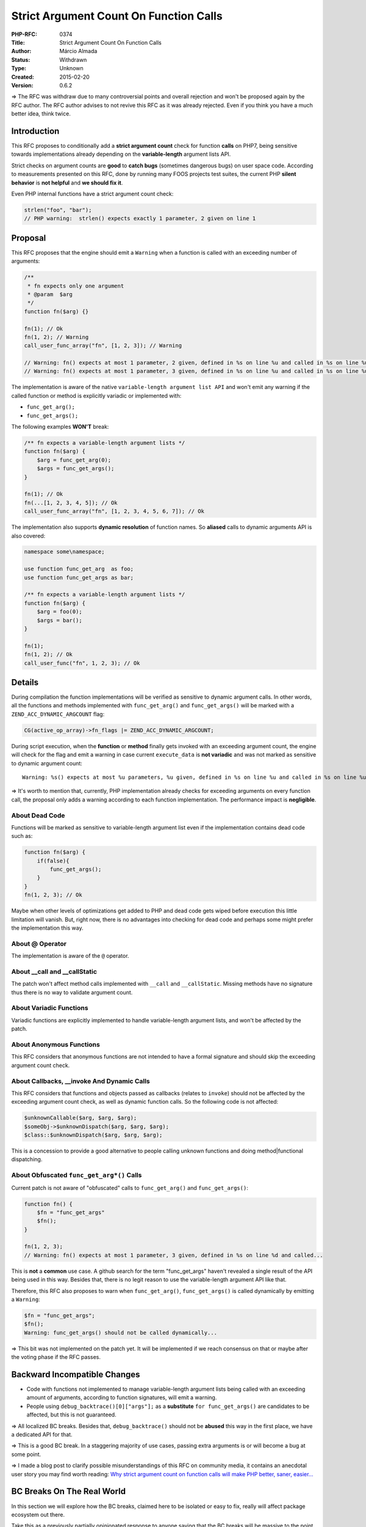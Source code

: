 Strict Argument Count On Function Calls
=======================================

:PHP-RFC: 0374
:Title: Strict Argument Count On Function Calls
:Author: Márcio Almada
:Status: Withdrawn
:Type: Unknown
:Created: 2015-02-20
:Version: 0.6.2

=> The RFC was withdraw due to many controversial points and overall
rejection and won't be proposed again by the RFC author. The RFC author
advises to not revive this RFC as it was already rejected. Even if you
think you have a much better idea, think twice.

Introduction
------------

This RFC proposes to conditionally add a **strict argument count** check
for function **calls** on PHP7, being sensitive towards implementations
already depending on the **variable-length** argument lists API.

Strict checks on argument counts are **good** to **catch bugs**
(sometimes dangerous bugs) on user space code. According to measurements
presented on this RFC, done by running many FOOS projects test suites,
the current PHP **silent behavior** is **not helpful** and **we should
fix it**.

Even PHP internal functions have a strict argument count check:

.. code:: php

   strlen("foo", "bar");
   // PHP warning:  strlen() expects exactly 1 parameter, 2 given on line 1

Proposal
--------

This RFC proposes that the engine should emit a ``Warning`` when a
function is called with an exceeding number of arguments:

.. code:: php

   /**
    * fn expects only one argument
    * @param  $arg
    */
   function fn($arg) {}

   fn(1); // Ok
   fn(1, 2); // Warning
   call_user_func_array("fn", [1, 2, 3]); // Warning

   // Warning: fn() expects at most 1 parameter, 2 given, defined in %s on line %u and called in %s on line %u
   // Warning: fn() expects at most 1 parameter, 3 given, defined in %s on line %u and called in %s on line %u

The implementation is aware of the native
``variable-length argument list API`` and won't emit any warning if the
called function or method is explicitly variadic or implemented with:

-  ``func_get_arg();``
-  ``func_get_args();``

The following examples **WON'T** break:

.. code:: php

   /** fn expects a variable-length argument lists */
   function fn($arg) {
       $arg = func_get_arg(0);
       $args = func_get_args();
   }

   fn(1); // Ok
   fn(...[1, 2, 3, 4, 5]); // Ok
   call_user_func_array("fn", [1, 2, 3, 4, 5, 6, 7]); // Ok

The implementation also supports **dynamic resolution** of function
names. So **aliased** calls to dynamic arguments API is also covered:

.. code:: php

   namespace some\namespace;

   use function func_get_arg  as foo;
   use function func_get_args as bar;

   /** fn expects a variable-length argument lists */
   function fn($arg) {
       $arg = foo(0);
       $args = bar();
   }

   fn(1);
   fn(1, 2); // Ok
   call_user_func("fn", 1, 2, 3); // Ok

Details
-------

During compilation the function implementations will be verified as
sensitive to dynamic argument calls. In other words, all the functions
and methods implemented with ``func_get_arg()`` and ``func_get_args()``
will be marked with a ``ZEND_ACC_DYNAMIC_ARGCOUNT`` flag:

.. code:: c

   CG(active_op_array)->fn_flags |= ZEND_ACC_DYNAMIC_ARGCOUNT;

During script execution, when the **function** or **method** finally
gets invoked with an exceeding argument count, the engine will check for
the flag and emit a warning in case current ``execute_data`` is **not
variadic** and was not marked as sensitive to dynamic argument count:

::

   Warning: %s() expects at most %u parameters, %u given, defined in %s on line %u and called in %s on line %u

=> It's worth to mention that, currently, PHP implementation already
checks for exceeding arguments on every function call, the proposal only
adds a warning according to each function implementation. The
performance impact is **negligible**.

About Dead Code
~~~~~~~~~~~~~~~

Functions will be marked as sensitive to variable-length argument list
even if the implementation contains dead code such as:

.. code:: php

   function fn($arg) {
       if(false){
           func_get_args();
       }
   }
   fn(1, 2, 3); // Ok

Maybe when other levels of optimizations get added to PHP and dead code
gets wiped before execution this little limitation will vanish. But,
right now, there is no advantages into checking for dead code and
perhaps some might prefer the implementation this way.

About @ Operator
~~~~~~~~~~~~~~~~

The implementation is aware of the ``@`` operator.

About \__call and \__callStatic
~~~~~~~~~~~~~~~~~~~~~~~~~~~~~~~

The patch won't affect method calls implemented with ``__call`` and
``__callStatic``. Missing methods have no signature thus there is no way
to validate argument count.

About Variadic Functions
~~~~~~~~~~~~~~~~~~~~~~~~

Variadic functions are explicitly implemented to handle variable-length
argument lists, and won't be affected by the patch.

About Anonymous Functions
~~~~~~~~~~~~~~~~~~~~~~~~~

This RFC considers that anonymous functions are not intended to have a
formal signature and should skip the exceeding argument count check.

About Callbacks, \__invoke And Dynamic Calls
~~~~~~~~~~~~~~~~~~~~~~~~~~~~~~~~~~~~~~~~~~~~

This RFC considers that functions and objects passed as callbacks
(relates to ``invoke``) should not be affected by the exceeding argument
count check, as well as dynamic function calls. So the following code is
not affected:

.. code:: php

   $unknownCallable($arg, $arg, $arg);
   $someObj->$unknownDispatch($arg, $arg, $arg);
   $class::$unknownDispatch($arg, $arg, $arg);

This is a concession to provide a good alternative to people calling
unknown functions and doing method|functional dispatching.

About Obfuscated ``func_get_arg*()`` Calls
~~~~~~~~~~~~~~~~~~~~~~~~~~~~~~~~~~~~~~~~~~

Current patch is not aware of "obfuscated" calls to ``func_get_arg()``
and ``func_get_args()``:

.. code:: php

   function fn() {
       $fn = "func_get_args"
       $fn();
   }

   fn(1, 2, 3);
   // Warning: fn() expects at most 1 parameter, 3 given, defined in %s on line %d and called...

This is **not** a **common** use case. A github search for the term
"func_get_args" haven't revealed a single result of the API being used
in this way. Besides that, there is no legit reason to use the
variable-length argument API like that.

Therefore, this RFC also proposes to warn when ``func_get_arg()``,
``func_get_args()`` is called dynamically by emitting a ``Warning``:

.. code:: php

   $fn = "func_get_args";
   $fn();
   Warning: func_get_args() should not be called dynamically...

=> This bit was not implemented on the patch yet. It will be implemented
if we reach consensus on that or maybe after the voting phase if the RFC
passes.

Backward Incompatible Changes
-----------------------------

-  Code with functions not implemented to manage variable-length
   argument lists being called with an exceeding amount of arguments,
   according to function signatures, will emit a warning.

-  People using ``debug_backtrace()[0]["args"];`` as a **substitute**
   ``for func_get_args()`` are candidates to be affected, but this is
   not guaranteed.

=> All localized BC breaks. Besides that, ``debug_backtrace()`` should
not be **abused** this way in the first place, we have a dedicated API
for that.

=> This is a good BC break. In a staggering majority of use cases,
passing extra arguments is or will become a bug at some point.

=> I made a blog post to clarify possible misunderstandings of this RFC
on community media, it contains an anecdotal user story you may find
worth reading: `Why strict argument count on function calls will make
PHP better, saner,
easier… <https://medium.com/@marcioalmada/why-strict-arg-count-on-function-calls-will-make-php-better-saner-easier-cc360bf7c7da>`__

BC Breaks On The Real World
---------------------------

In this section we will explore how the BC breaks, claimed here to be
isolated or easy to fix, really will affect package ecosystem out there.

Take this as a previously partially opinionated response to anyone
saying that the BC breaks will be massive to the point of disproving the
usefulness of what's being proposed by this RFC.

The proposed patch has been tested against many widely used packages.
Some important packages displayed warnings regarding the strict argument
count check. This is a list of the packages and how they were easily
fixed.

PHPUnit
~~~~~~~

This was the first package I had to test, for obvious reason.
**PHPUnit** seems to be passing a wrong argument count in a single place
and this produced a good amount of warnings while running tests suites,
but all of them had the same common causes:

::

   SebastianBergmann\Comparator\ScalarComparator::assertEquals() expects at most 5 parameters, 6 given,
   defined in %s/sebastian/comparator/src/ScalarComparator.php on line 89 and called in %s

   PHPUnit_Framework_MockObject_Generator::getObjectForTrait() expects at most 6 parameters, 7 given, defined in
   %s/phpunit/phpunit-mock-objects/src/Framework/MockObject$Generator.php on line 442 and called in %s

This is how the ``assertEquals`` method was
`defined <https://github.com/sebastianbergmann/comparator/blob/master/src/ScalarComparator.php#L56>`__,
with **5** arguments:

.. code:: php

   function assertEquals($expected, $actual, $delta = 0.0, $canonicalize = false, $ignoreCase = false) {

This is how the method was
`called <https://github.com/sebastianbergmann/comparator/blob/master/src/ArrayComparator.php#L80>`__,
with **6** arguments:

.. code:: php

   $comparator->assertEquals($value, $actual[$key], $delta, $canonicalize, $ignoreCase, $processed);

If you care to analyze the
`context <https://github.com/sebastianbergmann/comparator/blob/master/src/ArrayComparator.php#L52-L80>`__,
you will notice that the ``$processed`` argument is declared as a
reference on the caller's scope and while being passed to the
``ScalarComparator::assertEquals`` method it's being completely ignored!
This is probably not the intended behavior (possibly a bug). The other
warning was also caused by a obvious mistake.

It would take less than 4 minutes to fix this and get **PHPUnit** ready
for PHP7, in case the proposal is accepted. It's worth to say that
**PHPUnit** has a big code base (counting all the dependencies) and only
**2** warnings related to this RFC were emitted, according to the test
suite coverage.

Synfony Packages
~~~~~~~~~~~~~~~~

With such a big codebase, many warnings were expected. But no big issues
found! Only a few warnings to fix:

Symfony/Yaml
^^^^^^^^^^^^

::

   Warning: Symfony\Component\Yaml\Parser::isStringUnIndentedCollectionItem() expects 0 parameters, 1 given,
   defined in vendor/symfony/yaml/Symfony/Component/Yaml/Parser.php on line 668 and called in
   ~/.composer/vendor/symfony/yaml/Symfony/Component/Yaml/Parser.php on line 332

This is the method signature:

.. code:: php

   /**
    * Returns true if the string is un-indented collection item
    *
    * @return bool    Returns true if the string is un-indented collection item, false otherwise
    */
   private function isStringUnIndentedCollectionItem()
   {
       return (0 === strpos($this->currentLine, '- '));
   }

This is how the method is being called all over the place inside the
package:

.. code:: php

   $unindentedEmbedBlock = $this->isStringUnIndentedCollectionItem($this->currentLine);

Looks like some parameter was removed during some refactory but, since
PHP doesn't warn about argument lists going out of bounds, the residual
parameters were not removed. This one took me ~4 minutes to fix.

Symfony/Process
^^^^^^^^^^^^^^^

This caused many warnings on many other components test suites not
listed here, but it was a one liner fix. The warning:

::

   Symfony\Component\Process\Pipes\UnixPipes::getDescriptors() expects 0 parameters, 1 given, defined in
   %s/Symfony/Component/Process/Pipes/UnixPipes.php on line 53
   and called on %s/Symfony/Component/Process/Process.php

This is how the method was
`defined <https://github.com/symfony/symfony/blob/2.7/src/Symfony/Component/Process/Pipes/UnixPipes.php#L53>`__,
with no arguments:

.. code:: php

   /**
    * {@inheritdoc}
    */
   public function getDescriptors() {

This is how the method was
`called <https://github.com/symfony/symfony/blob/2.7/src/Symfony/Component/Process/Process.php#L1277>`__,
with one argument:

.. code:: php

   $descriptors = $this->processPipes->getDescriptors($this->outputDisabled);

Synfony has very high quality packages we all rely on a daily basis, but
this clearly was a mistake that could have been avoided if PHP was
helping instead of hiding the problems.

All Other Symfony Components
^^^^^^^^^^^^^^^^^^^^^^^^^^^^

All other components were fine. A good amount of tests of many
components failed or hanged forever for reasons unrelated to the
proposed patch (most likely PHP7 bugs). Which means PHP7 has some
incompatibilities that probably won't be so straightforward to fix, at
least when compared to what's being proposed on this RFC.

Composer
~~~~~~~~

Composer converts all errors to exceptions. That's understandable
because composer is built to be a reliable package manager, hence the
low tolerance for errors. When running composer update:

::

   [ErrorException]                  
   Symfony\Component\Process\Pipes\UnixPipes::getDescriptors() expects 0 parameters, 1 given, defined in
   phar:///usr/local/bin/composer/vendor/symfony/process/Symfony/Component/Process/Pipes/UnixPipes.php
   on line 53 and called...

If you've been reading this RFC with attention you already know that the
cause of this warning **was already covered** a few paragraphs above and
it's a one liner fix on ``Symfony/Process`` component. So, no big deal
with composer too.

Laravel + Components
~~~~~~~~~~~~~~~~~~~~

A few warnings were noticed on ``Laravel/Cache`` and
``Laravel/Validate`` components. All easily fixable. For instance:

::

   Warning: Illuminate\Cache\RedisStore::forever() expects at most 2 parameters, 3 given, defined in %s/Illuminate/Cache/RedisStore.php on line 106
   and called in %s/laravel/tests/Cache/CacheFileStoreTest.php:74

This is how the method was
`implemented <https://github.com/laravel/framework/blob/5.0/src/Illuminate/Cache/RedisStore.php#L106>`__,
with **2** arguments:

.. code:: php

   /**
    * Store an item in the cache indefinitely.
    *
    * @param  string  $key
    * @param  mixed   $value
    * @return void
    */
   public function forever($key, $value) {

This is how the method was
`called <https://github.com/laravel/framework/blob/5.0/tests/Cache/CacheRedisStoreTest.php#L81>`__
on a test case, with **3** arguments:

.. code:: php

   $store->forever('foo', 'Hello World', 60);

Again, this was probably not intended and is most likely to be a
mistake. This could become problematic if, in the future, a new argument
gets introduced on the related method since the test is already silently
passing an extra ``int 60`` value on the method call pointed.

=> The other components had no warnings.

Zend Framework 2 + Components
~~~~~~~~~~~~~~~~~~~~~~~~~~~~~

I really tried to run the test suite but so many things unrelated to
this proposal caused fatal errors:

::

   PHP Fatal error:  Redefinition of parameter $notUsed in %s/zf2/tests/ZendTest/Db/Sql/Platform/IbmDb2/SelectDecoratorTest.php on line 60

After fixing this error, other errors appeared. Hence there is no
numbers for **ZF2**. And it's probably safe to say that the strict
argument count check proposed on this RFC will be the least important
problem during PHP7 migration.

Wordpress
~~~~~~~~~

**Wordpress** test suite is basically composed by integration tests and
a single warning on the code base is usually multiplied by thousands. At
first this might sound scary: running the **Wordpress** test suite
resulted in **4.597** warnings directly related to the proposed RFC.
**But** after some heuristics it was noticeable that the warnings had a
common cause:

I parsed the output file from the test case to detect **repeated
warnings** and the result was a derisive number of **only 27 unique
warnings**. In practice it means that **27** warnings were found, not
**4.597**. You can see the condensed list of unique warnings below:

::

   Warning: wp_maybe_load_widgets() expects 0 parameters, 1 given, defined in %s/wp-includes/functions.php on line 3227 and called in %s/wp-includes/plugin.php on line 496
   Warning: wp_maybe_load_embeds() expects 0 parameters, 1 given, defined in %s/wp-includes/media.php on line 2288 and called in %s/wp-includes/plugin.php on line 496
   Warning: sanitize_comment_cookies() expects 0 parameters, 1 given, defined in %s/wp-includes/comment.php on line 1168 and called in %s/wp-includes/plugin.php on line 496
   Warning: preview_theme() expects 0 parameters, 1 given, defined in %s/wp-includes/theme.php on line 649 and called in %s/wp-includes/plugin.php on line 496
   Warning: create_initial_post_types() expects 0 parameters, 1 given, defined in %s/wp-includes/post.php on line 19 and called in %s/wp-includes/plugin.php on line 496
   Warning: create_initial_taxonomies() expects 0 parameters, 1 given, defined in %s/wp-includes/taxonomy.php on line 21 and called in %s/wp-includes/plugin.php on line 496
   Warning: wp_widgets_init() expects 0 parameters, 1 given, defined in %s/wp-includes/default-widgets.php on line 1440 and called in %s/wp-includes/plugin.php on line 496
   Warning: WP_Widget_Factory::_register_widgets() expects 0 parameters, 1 given, defined in %s/wp-includes/widgets.php on line 582 and called in %s/wp-includes/plugin.php on line 496
   Warning: WP_Http_Streams::test() expects at most 1 parameter, 2 given, defined in %s/wp-includes/class-http.php on line 1245 and called in %s/wp-includes/class-http.php on line 322
   Warning: _show_post_preview() expects 0 parameters, 1 given, defined in %s/wp-includes/revision.php on line 518 and called in %s/wp-includes/plugin.php on line 496
   Warning: _custom_header_background_just_in_time() expects 0 parameters, 1 given, defined in %s/wp-includes/theme.php on line 1646 and called in %s/wp-includes/plugin.php on line 496
   Warning: WP_Http_Curl::test() expects at most 1 parameter, 2 given, defined in %s/wp-includes/class-http.php on line 1624 and called in %s/wp-includes/class-http.php on line 322
   Warning: wp_ob_end_flush_all() expects 0 parameters, 1 given, defined in %s/wp-includes/functions.php on line 3270 and called in %s/wp-includes/plugin.php on line 496
   Warning: twentyfifteen_setup() expects 0 parameters, 1 given, defined in %s/wp-content/themes/twentyfifteen/functions.php on line 54 and called in %s/wp-includes/plugin.php on line 496
   Warning: twentyfifteen_custom_header_setup() expects 0 parameters, 1 given, defined in %s/wp-content/themes/twentyfifteen/inc/custom-header.php on line 15 and called in %s/wp-includes/plugin.php on line 496
   Warning: twentyfifteen_widgets_init() expects 0 parameters, 1 given, defined in %s/wp-content/themes/twentyfifteen/functions.php on line 131 and called in %s/wp-includes/plugin.php on line 496
   Warning: smilies_init() expects 0 parameters, 1 given, defined in %s/wp-includes/functions.php on line 2937 and called in %s/wp-includes/plugin.php on line 496
   Warning: wp_cron() expects 0 parameters, 1 given, defined in %s/wp-includes/cron.php on line 312 and called in %s/wp-includes/plugin.php on line 496
   Warning: wp_schedule_update_checks() expects 0 parameters, 1 given, defined in %s/wp-includes/update.php on line 626 and called in %s/wp-includes/plugin.php on line 496
   Warning: check_theme_switched() expects 0 parameters, 1 given, defined in %s/wp-includes/theme.php on line 1889 and called in %s/wp-includes/plugin.php on line 496
   Warning: WP_Widget_Recent_Posts::flush_widget_cache() expects 0 parameters, 1 given, defined in %s/wp-includes/default-widgets.php on line 790 and called in %s/wp-includes/plugin.php on line 496
   Warning: kses_init() expects 0 parameters, 1 given, defined in %s/wp-includes/kses.php on line 1449 and called in %s/wp-includes/plugin.php on line 496
   Warning: WP_Widget_Recent_Comments::flush_widget_cache() expects 0 parameters, 1 given, defined in %s/wp-includes/default-widgets.php on line 849 and called in %s/wp-includes/plugin.php on line 496
   Warning: __clear_multi_author_cache() expects 0 parameters, 1 given, defined in %s/wp-includes/author-template.php on line 451 and called in %s/wp-includes/plugin.php on line 496
   Warning: wp_timezone_override_offset() expects 0 parameters, 1 given, defined in %s/wp-includes/functions.php on line 3914 and called in %s/wp-includes/plugin.php on line 213
   Warning: twentyfifteen_category_transient_flusher() expects 0 parameters, 1 given, defined in %s/wp-content/themes/twentyfifteen/inc/template-tags.php on line 166 and called in %s/wp-includes/plugin.php on line 496
   Warning: delete_get_calendar_cache() expects 0 parameters, 1 given, defined in %s/wp-includes/general-template.php on line 1758 and called in %s/wp-includes/plugin.php on line 496

After checking case by case among the **27** warnings found, the
conclusion is that **all of them** are a result of **human mistake**
from some code refactory that left function calls with residual
parameters behind. This could be fixed in less than 1 hour.

=> You can see the raw **Wordpress** test output
`here <https://gist.githubusercontent.com/marcioAlmada/959b45aa561503499bc0/raw/strict-argcount-impact-wordpress-raw.txt>`__.

Conclusion
~~~~~~~~~~

During the tests it became **clearly measurable** that the proposed
strict argument count check **won't be an issue**. Actually, it's quite
the opposite. It **will** help to **increase** PHP code **quality** from
PHP7 and forward as all warnings were useful to catch mistakes or even
bugs.

=> Many other packages were tested and resulted in very similar results,
and in the end the ones that presented more issues or unique properties
were listed here. For instance, **Composer** was chosen because it
converts all error levels to exceptions and **Wordpress** was chosen for
having a massive procedural code base and popularity...

Hassle Factor
-------------

So far we've been listing the advantages of this RFC on cases that out
of bounds argument lists are a result of user mistakes. According to
tests, mistakes and bugs represent the unquestionable majority of the
situations.

But there are people exploiting the current PHP silent behavior
intentionally. This section explores the possible drawbacks towards this
group of users and how the warning could be fixed.

"Flexible" Interface Implementations
~~~~~~~~~~~~~~~~~~~~~~~~~~~~~~~~~~~~

Sometimes a package contains an interface that defines some method with
a given number of arguments but later it's noticed that the
implementations of that given interface could benefit from additional
arguments. This usually means that the interface needs to be updated to
fit the new needs but...

To avoid updating the interface and releasing another major version of a
package, some maintainers have been adding extra optional arguments to
the implementations itself. Like what happened with the
``Zend/Validator`` component.

This is how the
`interface <https://github.com/zendframework/zf2/blob/eb5877723db6a5a608945eb638d401588e0f0cb9/library/Zend/Validator/ValidatorInterface.php#L25>`__
looks like:

.. code:: php

   interface ValidatorInterface
   {
       public function isValid($value);
       //...

And this is how the interface was
`implemented <https://github.com/zendframework/zf2/blob/b952b35a18d13e3645adcf5721440cbc446d923d/library/Zend/Validator/Csrf.php#L117>`__
**sometimes**. Notice the additional ``$context`` argument.:

.. code:: php

   class Csrf implements ValidatorInterface
   {
      public function isValid($value, $context = null) {
      //...

This has been considered an acceptable "PHPism" but would now require a
better solution. This was one of the reaction towards the proposal on
`twitter <https://twitter.com/mwop/status/570586161485230081>`__ that
illustrates the situation pretty well:

   Tweet: I'm torn. On the 1 hand, we have a valid use case. On another:
   we should update our interface.

**This is perfectly fixable** though. The options are:

-  Update the bad designed interface and release **minor** and sometimes
   **major** versions while evolving interfaces to accommodate new use
   cases.
-  Convert the offending method call into a dynamic method call as the
   exceeding argument check will not be done for this kind of call.

=> As the author of the RFC I'd say it's not a bad thing. But in
fairness to release managers of PHP packages out there, this should also
be discussed.

Proposed PHP Version(s)
-----------------------

This is proposed for the next PHP x, which at the time of this writing
would be PHP 7.

Vote
----

Vote started on 15th March and ends on 29th March.

Feature
~~~~~~~

As this is a language change, the main voting requires a 2/3 majority to
pass.

Question: Should PHP7 warn about exceeding argument count on function calls?
~~~~~~~~~~~~~~~~~~~~~~~~~~~~~~~~~~~~~~~~~~~~~~~~~~~~~~~~~~~~~~~~~~~~~~~~~~~~

Voting Choices
^^^^^^^^^^^^^^

-  Yes
-  No

Error Level
~~~~~~~~~~~

This is a secondary voting to decide what error level should be emitted:
``E_WARNING`` or ``E_NOTICE``. A ``50% + 1`` majority is required. In
the event of a tie the RFC author will take the final decision.

Question: What's the error level that should be emitted?
~~~~~~~~~~~~~~~~~~~~~~~~~~~~~~~~~~~~~~~~~~~~~~~~~~~~~~~~

.. _voting-choices-1:

Voting Choices
^^^^^^^^^^^^^^

-  E_WARNING
-  E_NOTICE

Patch
-----

#. Pull request is at\ https://github.com/php/php-src/pull/1108

=> Some unrelated tests broke because the new emitted warning evidenced
bugs on them. These tests were fixed without prejudice to the test
suite.

Rejected Features
-----------------

-  Dynamic calls to ``func_get_arg*`` won't fatal anymore, the proposal
   now generates a warning.
-  ``E_DEPRECATE`` option was removed because it implies future changes
   and if somebody is willing to push for that, another RFC should be
   created.
-  ``E_STRICT`` option was removed so we don't conflict conceptually
   with the `Reclassify
   E_STRICT <https://wiki.php.net/rfc/reclassify_e_strict>`__ RFC.

Changelog
---------

-  0.1: Initial patch and RFC
-  0.2: Remove compile check for ``func_num_args()`` as it's is not
   directly associated with variadic behaviors
-  0.3: Remove runtime check for anonymous functions
-  0.4: Warning instead of fatal on dynamic func_get_arg*() calls, real
   world examples, clarify anonymous functions behavior
-  0.5: Define voting and voting options
-  0.6: Remove E_DEPRECATED option, add E_NOTICE option
-  0.6.1: Remove E_STRICT voting option
-  0.6.2: Remove runtime check for \__invoke and explicit dynamic calls

Additional Metadata
-------------------

:Original Authors: Márcio Almada
:Original Status: Withdraw
:Slug: strict_argcount
:Wiki URL: https://wiki.php.net/rfc/strict_argcount
